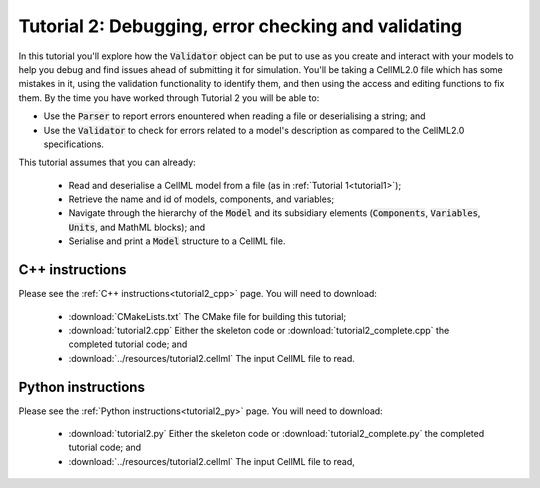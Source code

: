 .. _tutorial2:

====================================================
Tutorial 2: Debugging, error checking and validating
====================================================
In this tutorial you'll explore how the :code:`Validator` object can be put to use as you create and interact with your models to help you debug and find issues ahead of submitting it for simulation.
You'll be taking a CellML2.0 file which has some mistakes in it, using the validation functionality to identify them, and then using the access and editing functions to fix them.
By the time you have worked through Tutorial 2 you will be able to:

- Use the :code:`Parser` to report errors enountered when reading a file or deserialising a string; and
- Use the :code:`Validator` to check for errors related to a model's description as compared to the CellML2.0 specifications.

This tutorial assumes that you can already:

  - Read and deserialise a CellML model from a file (as in :ref:`Tutorial 1<tutorial1>`);
  - Retrieve the name and id of models, components, and variables;
  - Navigate through the hierarchy of the :code:`Model` and its subsidiary elements (:code:`Components`, :code:`Variables`, :code:`Units`, and MathML blocks); and
  - Serialise and print a :code:`Model` structure to a CellML file.

C++ instructions
----------------
Please see the :ref:`C++ instructions<tutorial2_cpp>` page.  You will need to download:

    - :download:`CMakeLists.txt` The CMake file for building this tutorial;
    - :download:`tutorial2.cpp` Either the skeleton code or :download:`tutorial2_complete.cpp` the completed tutorial code; and
    - :download:`../resources/tutorial2.cellml` The input CellML file to read.

Python instructions
-------------------
Please see the :ref:`Python instructions<tutorial2_py>` page.  You will need to download:

    - :download:`tutorial2.py` Either the skeleton code or :download:`tutorial2_complete.py` the completed tutorial code; and
    - :download:`../resources/tutorial2.cellml` The input CellML file to read,
